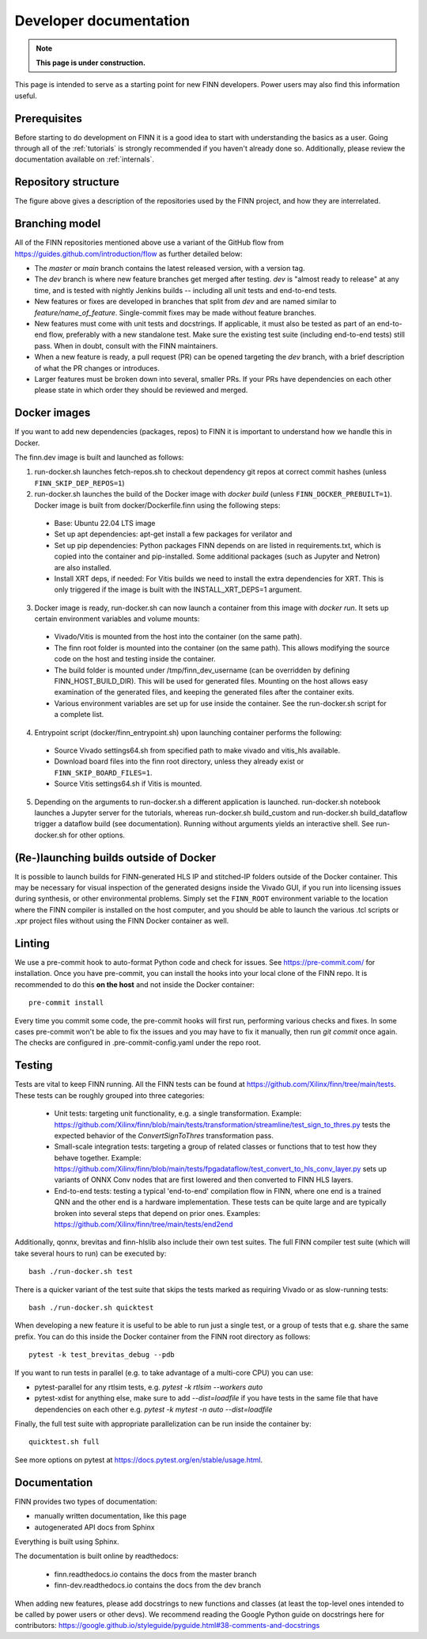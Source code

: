 ***********************
Developer documentation
***********************

.. note:: **This page is under construction.**

This page is intended to serve as a starting point for new FINN developers.
Power users may also find this information useful.

Prerequisites
================

Before starting to do development on FINN it is a good idea to start
with understanding the basics as a user. Going through all of the
:ref:`tutorials` is strongly recommended if you haven't already done so.
Additionally, please review the documentation available on :ref:`internals`.

Repository structure
=====================

.. image:: img/repo-structure.png
   :scale: 70%
   :align: center

The figure above gives a description of the repositories used by the
FINN project, and how they are interrelated.

Branching model
===============

All of the FINN repositories mentioned above use a variant of the
GitHub flow from https://guides.github.com/introduction/flow as
further detailed below:

* The `master` or `main` branch contains the latest released
  version, with a version tag.

* The `dev` branch is where new feature branches get merged after
  testing. `dev` is "almost ready to release" at any time, and is
  tested with nightly Jenkins builds -- including all unit tests
  and end-to-end tests.

* New features or fixes are developed in branches that split from
  `dev` and are named similar to `feature/name_of_feature`.
  Single-commit fixes may be made without feature branches.

* New features must come with unit tests and docstrings. If
  applicable, it must also be tested as part of an end-to-end flow,
  preferably with a new standalone test. Make sure the existing
  test suite (including end-to-end tests) still pass.
  When in doubt, consult with the FINN maintainers.

* When a new feature is ready, a pull request (PR) can be opened
  targeting the `dev` branch, with a brief description of what the
  PR changes or introduces.

* Larger features must be broken down into several, smaller PRs. If
  your PRs have dependencies on each other please state in which order
  they should be reviewed and merged.

Docker images
===============

If you want to add new dependencies (packages, repos) to FINN it is
important to understand how we handle this in Docker.

The finn.dev image is built and launched as follows:

1. run-docker.sh launches fetch-repos.sh to checkout dependency git repos at correct commit hashes (unless ``FINN_SKIP_DEP_REPOS=1``)

2. run-docker.sh launches the build of the Docker image with `docker build` (unless ``FINN_DOCKER_PREBUILT=1``). Docker image is built from docker/Dockerfile.finn using the following steps:

  * Base: Ubuntu 22.04 LTS image
  * Set up apt dependencies: apt-get install a few packages for verilator and
  * Set up pip dependencies: Python packages FINN depends on are listed in requirements.txt, which is copied into the container and pip-installed. Some additional packages (such as Jupyter and Netron) are also installed.
  * Install XRT deps, if needed: For Vitis builds we need to install the extra dependencies for XRT. This is only triggered if the image is built with the INSTALL_XRT_DEPS=1 argument.

3. Docker image is ready, run-docker.sh can now launch a container from this image with `docker run`. It sets up certain environment variables and volume mounts:

  * Vivado/Vitis is mounted from the host into the container (on the same path).
  * The finn root folder is mounted into the container (on the same path). This allows modifying the source code on the host and testing inside the container.
  * The build folder is mounted under /tmp/finn_dev_username (can be overridden by defining FINN_HOST_BUILD_DIR). This will be used for generated files. Mounting on the host allows easy examination of the generated files, and keeping the generated files after the container exits.
  * Various environment variables are set up for use inside the container. See the run-docker.sh script for a complete list.

4. Entrypoint script (docker/finn_entrypoint.sh) upon launching container performs the following:

  * Source Vivado settings64.sh from specified path to make vivado and vitis_hls available.
  * Download board files into the finn root directory, unless they already exist or ``FINN_SKIP_BOARD_FILES=1``.
  * Source Vitis settings64.sh if Vitis is mounted.

5. Depending on the arguments to run-docker.sh a different application is launched. run-docker.sh notebook launches a Jupyter server for the tutorials, whereas run-docker.sh build_custom and run-docker.sh build_dataflow trigger a dataflow build (see documentation). Running without arguments yields an interactive shell. See run-docker.sh for other options.

(Re-)launching builds outside of Docker
========================================

It is possible to launch builds for FINN-generated HLS IP and stitched-IP folders outside of the Docker container.
This may be necessary for visual inspection of the generated designs inside the Vivado GUI, if you run into licensing
issues during synthesis, or other environmental problems.
Simply set the ``FINN_ROOT`` environment variable to the location where the FINN compiler is installed on the host
computer, and you should be able to launch the various .tcl scripts or .xpr project files without using the FINN
Docker container as well.

Linting
=======

We use a pre-commit hook to auto-format Python code and check for issues.
See https://pre-commit.com/ for installation. Once you have pre-commit, you can install
the hooks into your local clone of the FINN repo.
It is recommended to do this **on the host** and not inside the Docker container:

::

  pre-commit install


Every time you commit some code, the pre-commit hooks will first run, performing various
checks and fixes. In some cases pre-commit won't be able to fix the issues and
you may have to fix it manually, then run `git commit` once again.
The checks are configured in .pre-commit-config.yaml under the repo root.

Testing
========

Tests are vital to keep FINN running.  All the FINN tests can be found at https://github.com/Xilinx/finn/tree/main/tests.
These tests can be roughly grouped into three categories:

 * Unit tests: targeting unit functionality, e.g. a single transformation. Example: https://github.com/Xilinx/finn/blob/main/tests/transformation/streamline/test_sign_to_thres.py tests the expected behavior of the `ConvertSignToThres` transformation pass.

 * Small-scale integration tests: targeting a group of related classes or functions that to test how they behave together. Example: https://github.com/Xilinx/finn/blob/main/tests/fpgadataflow/test_convert_to_hls_conv_layer.py sets up variants of ONNX Conv nodes that are first lowered and then converted to FINN HLS layers.

 * End-to-end tests: testing a typical 'end-to-end' compilation flow in FINN, where one end is a trained QNN and the other end is a hardware implementation. These tests can be quite large and are typically broken into several steps that depend on prior ones. Examples: https://github.com/Xilinx/finn/tree/main/tests/end2end

Additionally, qonnx, brevitas and finn-hlslib also include their own test suites.
The full FINN compiler test suite
(which will take several hours to run) can be executed
by:

::

  bash ./run-docker.sh test

There is a quicker variant of the test suite that skips the tests marked as
requiring Vivado or as slow-running tests:

::

  bash ./run-docker.sh quicktest

When developing a new feature it is useful to be able to run just a single test,
or a group of tests that e.g. share the same prefix.
You can do this inside the Docker container
from the FINN root directory as follows:

::

  pytest -k test_brevitas_debug --pdb


If you want to run tests in parallel (e.g. to take advantage of a multi-core CPU)
you can use:

* pytest-parallel for any rtlsim tests, e.g. `pytest -k rtlsim --workers auto`
* pytest-xdist for anything else, make sure to add `--dist=loadfile` if you have tests in the same file that have dependencies on each other e.g. `pytest -k mytest -n auto --dist=loadfile`

Finally, the full test suite with appropriate parallelization can be run inside the container by:

::

  quicktest.sh full

See more options on pytest at https://docs.pytest.org/en/stable/usage.html.

Documentation
==============

FINN provides two types of documentation:

* manually written documentation, like this page
* autogenerated API docs from Sphinx

Everything is built using Sphinx.

The documentation is built online by readthedocs:

  * finn.readthedocs.io contains the docs from the master branch
  * finn-dev.readthedocs.io contains the docs from the dev branch

When adding new features, please add docstrings to new functions and classes
(at least the top-level ones intended to be called by power users or other devs).
We recommend reading the Google Python guide on docstrings here for contributors:
https://google.github.io/styleguide/pyguide.html#38-comments-and-docstrings
